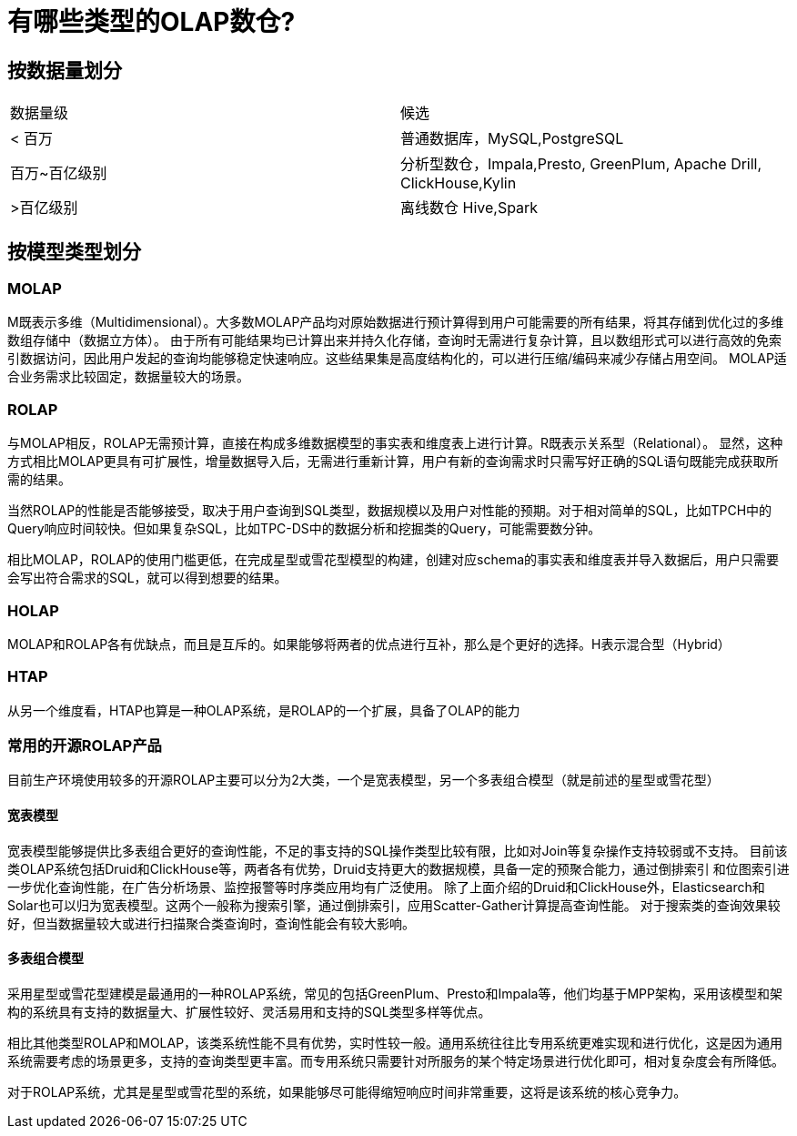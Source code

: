 = 有哪些类型的OLAP数仓?

== 按数据量划分

|===
| 数据量级 | 候选
| < 百万
| 普通数据库，MySQL,PostgreSQL
| 百万~百亿级别
| 分析型数仓，Impala,Presto, GreenPlum, Apache Drill, ClickHouse,Kylin
| >百亿级别
| 离线数仓 Hive,Spark
|===

== 按模型类型划分

=== MOLAP

M既表示多维（Multidimensional）。大多数MOLAP产品均对原始数据进行预计算得到用户可能需要的所有结果，将其存储到优化过的多维数组存储中（数据立方体）。
由于所有可能结果均已计算出来并持久化存储，查询时无需进行复杂计算，且以数组形式可以进行高效的免索引数据访问，因此用户发起的查询均能够稳定快速响应。这些结果集是高度结构化的，可以进行压缩/编码来减少存储占用空间。
MOLAP适合业务需求比较固定，数据量较大的场景。

=== ROLAP

与MOLAP相反，ROLAP无需预计算，直接在构成多维数据模型的事实表和维度表上进行计算。R既表示关系型（Relational）。
显然，这种方式相比MOLAP更具有可扩展性，增量数据导入后，无需进行重新计算，用户有新的查询需求时只需写好正确的SQL语句既能完成获取所需的结果。

当然ROLAP的性能是否能够接受，取决于用户查询到SQL类型，数据规模以及用户对性能的预期。对于相对简单的SQL，比如TPCH中的Query响应时间较快。但如果复杂SQL，比如TPC-DS中的数据分析和挖掘类的Query，可能需要数分钟。

相比MOLAP，ROLAP的使用门槛更低，在完成星型或雪花型模型的构建，创建对应schema的事实表和维度表并导入数据后，用户只需要会写出符合需求的SQL，就可以得到想要的结果。

=== HOLAP

MOLAP和ROLAP各有优缺点，而且是互斥的。如果能够将两者的优点进行互补，那么是个更好的选择。H表示混合型（Hybrid）

=== HTAP

从另一个维度看，HTAP也算是一种OLAP系统，是ROLAP的一个扩展，具备了OLAP的能力

=== 常用的开源ROLAP产品

目前生产环境使用较多的开源ROLAP主要可以分为2大类，一个是宽表模型，另一个多表组合模型（就是前述的星型或雪花型）

==== 宽表模型

宽表模型能够提供比多表组合更好的查询性能，不足的事支持的SQL操作类型比较有限，比如对Join等复杂操作支持较弱或不支持。
目前该类OLAP系统包括Druid和ClickHouse等，两者各有优势，Druid支持更大的数据规模，具备一定的预聚合能力，通过倒排索引
和位图索引进一步优化查询性能，在广告分析场景、监控报警等时序类应用均有广泛使用。
除了上面介绍的Druid和ClickHouse外，Elasticsearch和Solar也可以归为宽表模型。这两个一般称为搜索引擎，通过倒排索引，应用Scatter-Gather计算提高查询性能。
对于搜索类的查询效果较好，但当数据量较大或进行扫描聚合类查询时，查询性能会有较大影响。

==== 多表组合模型

采用星型或雪花型建模是最通用的一种ROLAP系统，常见的包括GreenPlum、Presto和Impala等，他们均基于MPP架构，采用该模型和架构的系统具有支持的数据量大、扩展性较好、灵活易用和支持的SQL类型多样等优点。

相比其他类型ROLAP和MOLAP，该类系统性能不具有优势，实时性较一般。通用系统往往比专用系统更难实现和进行优化，这是因为通用系统需要考虑的场景更多，支持的查询类型更丰富。而专用系统只需要针对所服务的某个特定场景进行优化即可，相对复杂度会有所降低。

对于ROLAP系统，尤其是星型或雪花型的系统，如果能够尽可能得缩短响应时间非常重要，这将是该系统的核心竞争力。
